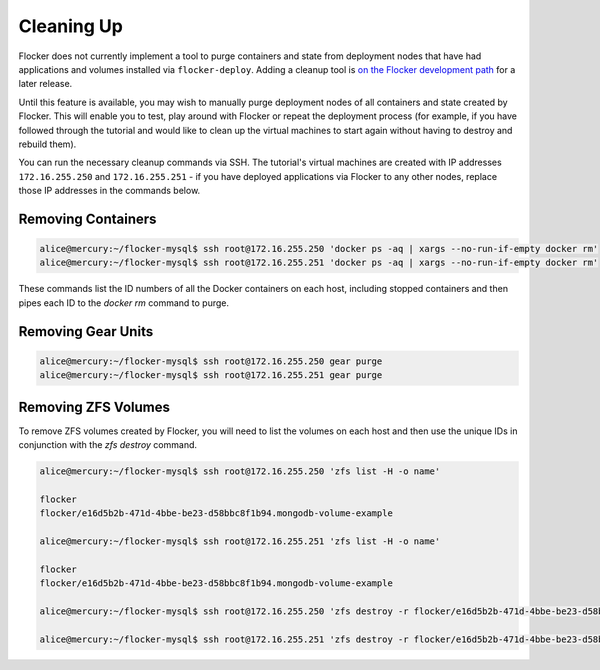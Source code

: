 ===========
Cleaning Up
===========

Flocker does not currently implement a tool to purge containers and state from deployment nodes that have had applications and volumes installed via ``flocker-deploy``.
Adding a cleanup tool is `on the Flocker development path`_ for a later release.

Until this feature is available, you may wish to manually purge deployment nodes of all containers and state created by Flocker.
This will enable you to test, play around with Flocker or repeat the deployment process (for example, if you have followed through the tutorial and would like to clean up the virtual machines to start again without having to destroy and rebuild them).

You can run the necessary cleanup commands via SSH. The tutorial's virtual machines are created with IP addresses ``172.16.255.250`` and ``172.16.255.251`` - if you have deployed applications via Flocker to any other nodes, replace those IP addresses in the commands below.


Removing Containers
===================

.. code-block:: console

   alice@mercury:~/flocker-mysql$ ssh root@172.16.255.250 'docker ps -aq | xargs --no-run-if-empty docker rm'
   alice@mercury:~/flocker-mysql$ ssh root@172.16.255.251 'docker ps -aq | xargs --no-run-if-empty docker rm'
   
These commands list the ID numbers of all the Docker containers on each host, including stopped containers and then pipes each ID to the `docker rm` command to purge.


Removing Gear Units
===================

.. code-block:: console

   alice@mercury:~/flocker-mysql$ ssh root@172.16.255.250 gear purge
   alice@mercury:~/flocker-mysql$ ssh root@172.16.255.251 gear purge
   

Removing ZFS Volumes
====================

To remove ZFS volumes created by Flocker, you will need to list the volumes on each host and then use the unique IDs in conjunction with the `zfs destroy` command.

.. code-block:: console

   alice@mercury:~/flocker-mysql$ ssh root@172.16.255.250 'zfs list -H -o name'
   
   flocker   
   flocker/e16d5b2b-471d-4bbe-be23-d58bbc8f1b94.mongodb-volume-example
   
   alice@mercury:~/flocker-mysql$ ssh root@172.16.255.251 'zfs list -H -o name'
   
   flocker   
   flocker/e16d5b2b-471d-4bbe-be23-d58bbc8f1b94.mongodb-volume-example

   alice@mercury:~/flocker-mysql$ ssh root@172.16.255.250 'zfs destroy -r flocker/e16d5b2b-471d-4bbe-be23-d58bbc8f1b94.mongodb-volume-example'

   alice@mercury:~/flocker-mysql$ ssh root@172.16.255.251 'zfs destroy -r flocker/e16d5b2b-471d-4bbe-be23-d58bbc8f1b94.mongodb-volume-example'
   

.. _`on the Flocker development path`: https://github.com/ClusterHQ/flocker/issues/682
